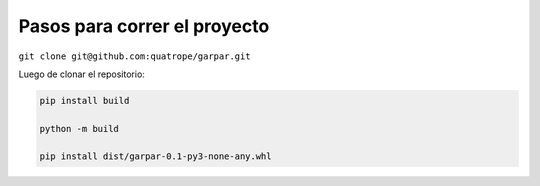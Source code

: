 .. FILE AUTO GENERATED !! 

Pasos para correr el proyecto
-----------------------------

``git clone git@github.com:quatrope/garpar.git``

Luego de clonar el repositorio:

.. code-block::

   pip install build

   python -m build

   pip install dist/garpar-0.1-py3-none-any.whl
